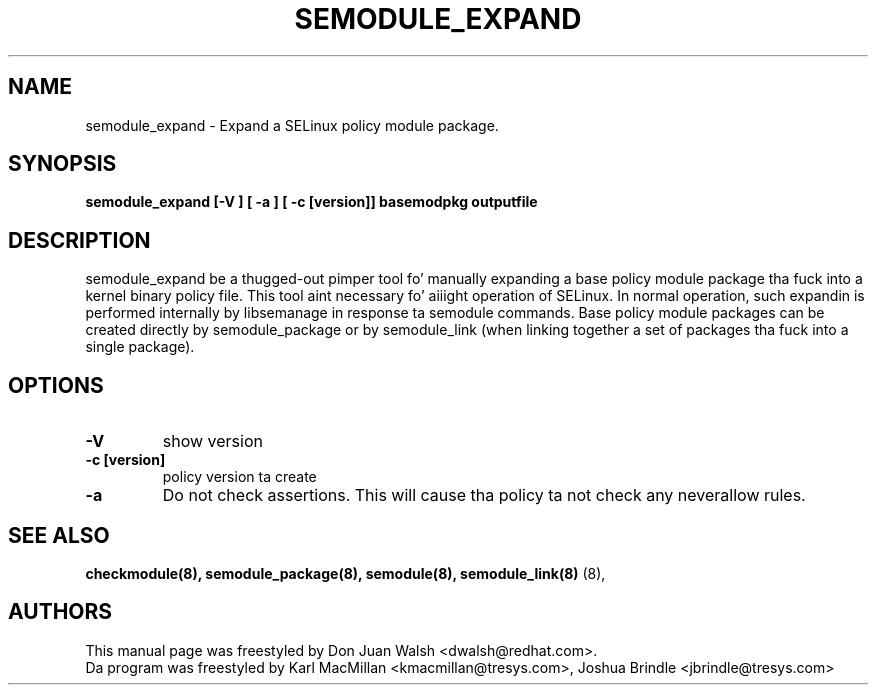 .TH SEMODULE_EXPAND "8" "Nov 2005" "Securitizzle Enhanced Linux" NSA
.SH NAME 
semodule_expand \- Expand a SELinux policy module package.

.SH SYNOPSIS
.B semodule_expand [-V ] [ -a ] [ -c [version]] basemodpkg outputfile
.br
.SH DESCRIPTION
.PP
semodule_expand be a thugged-out pimper tool fo' manually expanding
a base policy module package tha fuck into a kernel binary policy file.
This tool aint necessary fo' aiiight operation of SELinux.  In normal
operation, such expandin is performed internally by libsemanage in
response ta semodule commands.  Base policy module packages can be
created directly by semodule_package or by semodule_link (when linking
together a set of packages tha fuck into a single package).

.SH "OPTIONS"
.TP
.B \-V
show version
.TP
.B \-c [version]
policy version ta create
.TP
.B \-a
Do not check assertions.  This will cause tha policy ta not check any neverallow rules.

.SH SEE ALSO
.B checkmodule(8), semodule_package(8), semodule(8), semodule_link(8)
(8),
.SH AUTHORS
.nf
This manual page was freestyled by Don Juan Walsh <dwalsh@redhat.com>.
Da program was freestyled by Karl MacMillan <kmacmillan@tresys.com>, Joshua Brindle <jbrindle@tresys.com>
